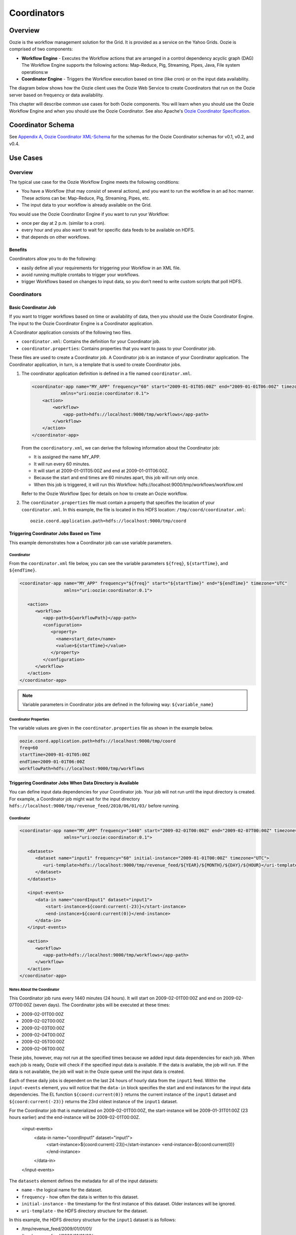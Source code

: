 ============
Coordinators
============

.. 04/20/15: Rewrote

Overview
--------

Oozie is the workflow management solution for the Grid. It is provided as a service on the Yahoo Grids.
Oozie is comprised of two components:

- **Workflow Engine** - Executes the Workflow actions that are arranged in a control dependency acyclic graph (DAG)
  The Workflow Engine supports the following actions: Map-Reduce, Pig, Streaming, Pipes, Java, File system operations:w

- **Coordinator Engine** - Triggers the Workflow execution based on time (like cron)
  or on the input data availability.

The diagram below shows how the Oozie client uses the Oozie Web Service to create
Coordinators that run on the Oozie server based on frequency or data availability.

.. image:: images/coord_overview.jpg
   :height: 316px
   :width: 753 px
   :scale: 95 %
   :alt: Oozie Technology Stack
   :align: right

This chapter will describe common use cases for both Oozie components. 
You will learn when you should use the Oozie Workflow Engine and when you should 
use the Oozie Coordinator. See also Apache's `Oozie Coordinator Specification <http://oozie.apache.org/docs/3.2.0-incubating/CoordinatorFunctionalSpec.html>`_.


Coordinator Schema
------------------

See `Appendix A, Oozie Coordinator XML-Schema <http://kryptonitered-oozie.red.ygrid.yahoo.com%3A4080%2Foozie%2Fdocs%2FCoordinatorFunctionalSpec.html%23Oozie_Coordinator_Schema_0.4&sa=D&sntz=1&usg=AFQjCNFJPfF_GnDDApd_K3Lpj-6Y4z3LFg>`_ for the schemas for the Oozie Coordinator schemas for v0.1, v0.2, and v0.4.

Use Cases
---------

Overview
~~~~~~~~

The typical use case for the Oozie Workflow Engine meets the following conditions:

- You have a Workflow (that may consist of several actions), and you want to run the workflow in an ad hoc manner.
  These actions can be: Map-Reduce, Pig, Streaming, Pipes, etc.
- The input data to your workflow is already available on the Grid.

You would use the Oozie Coordinator Engine if you want to run your Workflow:

- once per day at 2 p.m. (similar to a cron).
- every hour and you also want to wait for specific data feeds to be available on HDFS.
- that depends on other workflows.

Benefits
********

Coordinators allow you to do the following:

- easily define all your requirements for triggering your Workflow in an XML file.
- avoid running multiple crontabs to trigger your workflows.
- trigger Workflows based on changes to input data, so you don't need to write custom scripts that poll HDFS. 


Coordinators
~~~~~~~~~~~~

Basic Coordinator Job
*********************

If you want to trigger workflows based on time or availability of data, then you should use the Oozie Coordinator Engine.
The input to the Oozie Coordinator Engine is a Coordinator application.

A Coordinator application consists of the following two files.

- ``coordinator.xml``: Contains the definition for your Coordinator job.
- ``coordinator.properties``: Contains properties that you want to pass to your Coordinator job.

These files are used to create a Coordinator job. A Coordinator job is an instance 
of your Coordinator application. The Coordinator application, in turn, is a template that is 
used to create Coordinator jobs.


#. The coordinator application definition is defined in a file named ``coordinator.xml``.

   .. code-block:: xml

      <coordinator-app name="MY_APP" frequency="60" start="2009-01-01T05:00Z" end="2009-01-01T06:00Z" timezone="UTC" 
                 xmlns="uri:oozie:coordinator:0.1">
          <action>
              <workflow>
                  <app-path>hdfs://localhost:9000/tmp/workflows</app-path>
              </workflow>
          </action>     
      </coordinator-app>


   From the ``coordinatory.xml``, we can derive the following information about the Coordinator job:

   - It is assigned the name MY_APP.
   - It will run every 60 minutes.
   - It will start at 2009-01-01T05:00Z and end at 2009-01-01T06:00Z. 
   - Because the start and end times are 60 minutes apart, this job will run only once.
   - When this job is triggered, it will run this Workflow: hdfs://localhost:9000/tmp/workflows/workflow.xml

   Refer to the Oozie Workflow Spec for details on how to create an Oozie workflow.

#. The ``coordinator.properties`` file must contain a property that specifies the location of your ``coordinator.xml``.
   In this example, the file is located in this HDFS location: ``/tmp/coord/coordinator.xml``::

       oozie.coord.application.path=hdfs://localhost:9000/tmp/coord

Triggering Coordinator Jobs Based on Time
*****************************************

This example demonstrates how a Coordinator job can use variable parameters.

Coordinator
+++++++++++

From the ``coordinator.xml`` file below, you can see the variable parameters ``${freq}``,
``${startTime}``, and ``${endTime}``. 

.. code-block:: xml

   <coordinator-app name="MY_APP" frequency="${freq}" start="${startTime}" end="${endTime}" timezone="UTC" 
                    xmlns="uri:oozie:coordinator:0.1">
   
      <action>
         <workflow>
            <app-path>${workflowPath}</app-path>
            <configuration>
               <property>
                 <name>start_date</name>
                 <value>${startTime}</value>
               </property>
            </configuration>
         </workflow>
      </action>     
   </coordinator-app>

.. note:: Variable parameters in Coordinator jobs are defined in the following way: ``${variable_name}``

Coordinator Properties
++++++++++++++++++++++

The variable values are given in the ``coordinator.properties`` file as shown in the
example below.

.. code-block:: bash

   oozie.coord.application.path=hdfs://localhost:9000/tmp/coord
   freq=60
   startTime=2009-01-01T05:00Z
   endTime=2009-01-01T06:00Z
   workflowPath=hdfs://localhost:9000/tmp/workflows

Triggering Coordinator Jobs When Data Directory is Available
************************************************************

You can define input data dependencies for your Coordinator job. Your job will not run until the input directory is created.
For example, a Coordinator job might wait for the input directory ``hdfs://localhost:9000/tmp/revenue_feed/2010/06/01/03/``
before running.

Coordinator
+++++++++++

.. code-block:: xml

   <coordinator-app name="MY_APP" frequency="1440" start="2009-02-01T00:00Z" end="2009-02-07T00:00Z" timezone="UTC" 
                    xmlns="uri:oozie:coordinator:0.1">
   
      <datasets>
         <dataset name="input1" frequency="60" initial-instance="2009-01-01T00:00Z" timezone="UTC">
            <uri-template>hdfs://localhost:9000/tmp/revenue_feed/${YEAR}/${MONTH}/${DAY}/${HOUR}</uri-template>
         </dataset>
      </datasets>
   
      <input-events>
         <data-in name="coordInput1" dataset="input1">
             <start-instance>${coord:current(-23)}</start-instance>
             <end-instance>${coord:current(0)}</end-instance>
         </data-in>
      </input-events>
   
      <action>
         <workflow>
            <app-path>hdfs://localhost:9000/tmp/workflows</app-path>
         </workflow>
      </action>     
   </coordinator-app>

Notes About the Coordinator
+++++++++++++++++++++++++++

This Coordinator job runs every 1440 minutes (24 hours).
It will start on 2009-02-01T00:00Z and end on 2009-02-07T00:00Z (seven days). The Coordinator jobs 
will be executed at these times:

- 2009-02-01T00:00Z
- 2009-02-02T00:00Z
- 2009-02-03T00:00Z
- 2009-02-04T00:00Z
- 2009-02-05T00:00Z
- 2009-02-06T00:00Z

These jobs, however, may not run at the specified times because we added input data 
dependencies for each job. When each job is ready, Oozie will check if the 
specified input data is available. If the data is available, the job will run.
If the data is not available, the job will wait in the Oozie queue until the 
input data is created.

Each of these daily jobs is dependent on the last 24 hours of hourly data from the 
``input1`` feed. Within the ``input-events`` element, you will notice that the ``data-in`` 
block specifies the start and end instances for the input data dependencies.
The EL function ``${coord:current(0)}`` returns the current instance of the ``input1`` dataset
and ``${coord:current(-23)}`` returns the 23rd oldest instance of the ``input1`` dataset.

For the Coordinator job that is materialized on 2009-02-01T00:00Z, the start-instance will be 2009-01-31T01:00Z (23 hours earlier) 
and the end-instance will be 2009-02-01T00:00Z.

   <input-events>
      <data-in name="coordInput1" dataset="input1">
          <start-instance>${coord:current(-23)}</start-instance>
          <end-instance>${coord:current(0)}</end-instance>
      </data-in>
   </input-events>

The ``datasets`` element defines the metadata for all of the input datasets:

- ``name`` - the logical name for the dataset.
- ``frequency`` - how often the data is written to this dataset.
- ``initial-instance`` - the timestamp for the first instance of this dataset. Older instances will be ignored.
- ``uri-template`` - the HDFS directory structure for the dataset.

In this example, the HDFS directory structure for the ``input1`` dataset is as follows:

- /tmp/revenue_feed/2009/01/01/01/
- /tmp/revenue_feed/2009/01/01/02/
- ...

.. code-block:: xml

   <datasets>
      <dataset name="input1" frequency="60" initial-instance="2009-01-01T00:00Z" timezone="UTC">
         <uri-template>hdfs://localhost:9000/tmp/revenue_feed/${YEAR}/${MONTH}/${DAY}/${HOUR}</uri-template>
      </dataset>
   </datasets>


Triggering Coordinator Jobs When Data File is Available      
*******************************************************

You can define input data dependencies for your Coordinator job. Your job will not run until the input file is created.
For example, the Coordinator job could wait for the input file ``hdfs://localhost:9000/tmp/revenue_feed/2010/06/01/03/trigger.dat``
to be created before running.


Coordinator XML File
++++++++++++++++++++

TBD: need a short description of file.

.. code-block:: xml

   <coordinator-app name="MY_APP" frequency="1440" start="2009-02-01T00:00Z" end="2009-02-07T00:00Z" timezone="UTC" 
                    xmlns="uri:oozie:coordinator:0.1">
   
      <datasets>
         <dataset name="input1" frequency="60" initial-instance="2009-01-01T00:00Z" timezone="UTC">
            <uri-template>hdfs://localhost:9000/tmp/revenue_feed/${YEAR}/${MONTH}/${DAY}/${HOUR}</uri-template>
            <done-flag>trigger.dat</done-flag>
         </dataset>
      </datasets>
   
      <input-events>
         <data-in name="coordInput1" dataset="input1">
             <start-instance>${coord:current(-23)}</start-instance>
             <end-instance>${coord:current(0)}</end-instance>
         </data-in>
      </input-events>
   
      <action>
         <workflow>
            <app-path>hdfs://localhost:9000/tmp/workflows</app-path>
         </workflow>
      </action>     
   </coordinator-app>

.. Left off here on 04/20/15.

Coordinator Jobs That Use Rollups
*********************************

In this use case, the Coordinator is invoked over a lengthy interval while data is aggregated 
over multiple previous instances from the last time the Coordinator was invoked. 
For example, you may have a Coordinator job that runs once per day, but it triggers
a Workflow that aggregates 24 instances of hourly data.


Coordinator XML File
++++++++++++++++++++

The key distinction of Coordinator XML files that use rollups is that the Coordinator runs more frequently 
than the dataset is aggregated. In the example below, the ``frequency`` 
attribute for the ``coordinator-app`` is ``1440``, and the ``frequency`` attribute for the ``dataset``
is ``60``. 

.. code-block:: xml

   <coordinator-app name="MY_APP" frequency="1440" start="2009-02-01T00:00Z" end="2009-02-02T00:00Z" timezone="UTC" 
                    xmlns="uri:oozie:coordinator:0.1">
   
      <datasets>
         <dataset name="input1" frequency="60" initial-instance="2009-01-01T00:00Z" timezone="UTC">
            <uri-template>hdfs://localhost:9000/tmp/revenue_feed/${YEAR}/${MONTH}/${DAY}/${HOUR}</uri-template>
         </dataset>
      </datasets>
   
      <input-events>
         <data-in name="coordInput1" dataset="input1">
             <start-instance>${coord:current(-23)}</start-instance>
             <end-instance>${coord:current(0)}</end-instance>
         </data-in>
      </input-events>
   
      <action>
         <workflow>
            <app-path>hdfs://localhost:9000/tmp/workflows</app-path>
            <!-- You can define properties that you want to pass to your workflow here -->
            <!-- The input_files variable will contain the hdfs path for the 24 input files -->
            <configuration>
              <property>
                 <name>input_files</name>
                 <value>${coord:dataIn('coordInput1')}</value>
              </property>
            </configuration>
         </workflow>
      </action>     
   </coordinator-app>


Coordinator Jobs That Use Sliding Windows
*****************************************

This is a specific use case where the Coordinator is invoked frequently 
and data is aggregated over multiple overlapping previous instances.
For example, you may have a Coordinator job that runs every five minutes and triggers a 
Workflow that looks up the last 60 minutes of data. 
Because the job frequency is less than the input frequency, the window
of time for taking input file overlaps (i.e., input files are
used across multiple instances).

Coordinator XML File
++++++++++++++++++++

The key distinction of Coordinator XML files that use sliding windows is that the frequency of the
Coordinator is less than the frequency of the dataset. In the example below, the ``frequency`` 
attribute for the ``coordinator-app`` is ``5``, and the ``frequency`` attribute for the ``dataset``
is ``15``. 

.. code-block:: xml

   <coordinator-app name="MY_APP" frequency="5" start="2009-02-01T00:00Z" end="2009-02-02T00:00Z" timezone="UTC" 
                    xmlns="uri:oozie:coordinator:0.1">
   
      <datasets>
         <dataset name="input1" frequency="15" initial-instance="2009-01-01T00:00Z" timezone="UTC">
            <uri-template>hdfs://localhost:9000/tmp/revenue_feed/${YEAR}/${MONTH}/${DAY}/${HOUR}/${MINUTE}</uri-template>
         </dataset>
      </datasets>
   
      <input-events>
         <data-in name="coordInput1" dataset="input1">
             <start-instance>${coord:current(-3)}</start-instance>
             <end-instance>${coord:current(0)}</end-instance>
         </data-in>
      </input-events>
   
      <action>
         <workflow>
            <app-path>hdfs://localhost:9000/tmp/workflows</app-path>
            <!-- You can define properties that you want to pass to your workflow here -->
            <!-- The input_files variable will contain the hdfs path for the most recent 4 input files -->
            <configuration>
              <property>
                 <name>input_files</name>
                 <value>${coord:dataIn('coordInput1')}</value>
              </property>
            </configuration>
         </workflow>
      </action>     
   </coordinator-app>

Coordinator Job to Create SLA Events
************************************

You can configure Coordinator actions to record the events required to evaluate SLA compliance.

Coordinator XML File
++++++++++++++++++++

For SLA compliance, your Coordinator XML should have specify the attribute ``xmlns:sla`` to define the ``sla`` namespace and then
include the ``<sla:info>`` element to record events and information as shown below.

.. code-block:: xml

   <coordinator-app xmlns="uri:oozie:coordinator:0.1" xmlns:sla="uri:oozie:sla:0.1" name="sla_coord" frequency="60" start="2009-03-06T010:00Z" end="2009-03-06T11:00Z" timezone="America/Los_Angeles">
     <controls>
       <timeout>10</timeout>
       <concurrency>2</concurrency>
       <execution>LIFO</execution>
     </controls>
     <datasets> </datasets>
     <action>
       <workflow>
         <app-path>hdfs://localhost:9000/tmp/kamrul/workflows/sla-map-reduce</app-path>
         <configuration>
       <property>
         <name>TEST </name>
         <value> ${coord:nominalTime()} </value>
            </property>
         </configuration>
       </workflow>
       <sla:info>
         <sla:app-name>test-app</sla:app-name>
         <sla:nominal-time>${coord:nominalTime()}</sla:nominal-time>
         <sla:should-start>${5 * MINUTES}</sla:should-start>
         <sla:should-end>${2 * HOURS}</sla:should-end>
         <sla:notification-msg>Notifying User for ${coord:nominalTime()} nominal time</sla:notification-msg>
         <sla:alert-contact>www@yahoo.com</sla:alert-contact>
         <sla:dev-contact>abc@yahoo.com</sla:dev-contact>
         <sla:qa-contact>abc@yahoo.com</sla:qa-contact>
         <sla:se-contact>abc@yahoo.com</sla:se-contact>
         <sla:alert-frequency>LAST_HOUR</sla:alert-frequency>
         <sla:alert-percentage>80</sla:alert-percentage>
       </sla:info>
     </action>
   </coordinator-app>

Explanation of Coordinator
++++++++++++++++++++++++++

Each Coordinator action will create at least three events for normal processing.

- The event ``CREATED`` specifies that the Coordinator action is registered for SLA tracking.
- When the action starts executing, an event record of type ``STARTED`` is inserted into ``sla_event`` table..
- Finally when an action finishes, event of type either ``SUCCEEDED/KILLED/FAILED`` is generated.

Coordinator Job With Timeouts
*****************************

A Coordinator job will timeout if it has not run within the specified amount of time.
Refer to the ``timeout tag.

Coordinator XML File
++++++++++++++++++++

The ``timeout`` element is used to specify how many minutes to wait until the
the Coordinator times out.

.. code-block:: xml

   <coordinator-app name="END2END-20" frequency="${coord:days(1)}" 
                 start="${start}" end="${end}" timezone="${timezone}" 
                 xmlns="uri:oozie:coordinator:0.1">
      <controls>
         <timeout>10</timeout>    <!-- timeout if job is not run after 10 minutes -->
         <concurrency>4</concurrency>
      </controls>  
      <datasets>
         <dataset name="din" frequency="${coord:hours(10)}"
                initial-instance="${ds_start}" timezone="${timezone}">
            <uri-template>${baseFsURI}/${YEAR}/${MONTH}/${DAY}/${HOUR}/${MINUTE}</uri-template>
            <done-flag>HELLO</done-flag>
         </dataset>
         <dataset name="dout" frequency="${coord:minutes(300)}"
                initial-instance="${ds_start}" timezone="${timezone}">
            <uri-template>${baseFsURI}/${YEAR}/${MONTH}/${DAY}/${HOUR}/${MINUTE}</uri-template>
         </dataset>
      </datasets>
      <input-events>
         <data-in name="IN1" dataset="din">
      <instance>${coord:current(-1)}</instance>
         </data-in> 
      </input-events>
      <output-events>
         <data-out name="OUT" dataset="dout">
            <instance>${coord:current(1)}</instance>
         </data-out> 
      </output-events>
      <action>
         <workflow>
            <app-path>${wf_app_path}</app-path>
            <configuration>
               <property>
                  <name>jobTracker</name>
                  <value>${jobTracker}</value>
               </property>
               <property>
                  <name>nameNode</name>
                  <value>${nameNode}</value>
               </property>
               <property>
                  <name>queueName</name>
                  <value>${queueName}</value>
               </property>
               <property>
                  <name>inputDir</name>
                  <value>${coord:dataIn('IN1')}</value>
               </property>
               <property>
                  <name>outputDir</name>
                  <value>${coord:dataOut('OUT')}</value>
               </property>
            </configuration>
         </workflow>
      </action>     
   </coordinator-app>

Coordinator Job With Specific Input File Dependency
***************************************************

A Coordinator action can be triggered when a specific file exists in HDFS.
The file dependency is specified by the ``done-flag`` element.

If the ``done-flag`` element is not used or has an empty value, then Oozie configures 
Hadoop to create a  ``_SUCCESS`` file in the output directory.


Coordinator XML File
++++++++++++++++++++

Based on the Coordinator XML below, the Coordinator executes the application 
``END2END-20`` when the directory specified by ``<uri-template>``
has the file ``HELLO`` (value given for ``<done-flag>``).

.. code-block:: xml

   <coordinator-app name="END2END-20" frequency="${coord:days(1)}" 
                 start="${start}" end="${end}" timezone="${timezone}" 
                 xmlns="uri:oozie:coordinator:0.1">
      <controls>
        <timeout>10</timeout>
        <concurrency>6</concurrency>
        <execution>FIFO</execution>
      </controls>  

      <datasets>
       <dataset name="din" frequency="${coord:hours(10)}"
                initial-instance="${ds_start}" timezone="${timezone}">
         <uri-template>${baseFsURI}/${YEAR}/${MONTH}/${DAY}/${HOUR}/${MINUTE}</uri-template>
          <done-flag>HELLO</done-flag>
        </dataset>
       <dataset name="dout" frequency="${coord:minutes(300)}"
                initial-instance="${ds_start}" timezone="${timezone}">
         <uri-template>${baseFsURI}/${YEAR}/${MONTH}/${DAY}/${HOUR}/${MINUTE}</uri-template>
        </dataset>
      </datasets>

      <input-events>
         <data-in name="IN1" dataset="din">
      <instance>${coord:current(-1)}</instance>
         </data-in> 
      </input-events>

      <output-events>
         <data-out name="OUT" dataset="dout">
           <instance>${coord:current(1)}</instance>
         </data-out> 
      </output-events>


      <action>
        <workflow>
          <app-path>${wf_app_path}</app-path>
          <configuration>
            <property>
                <name>inputDir</name>
                <value>${coord:dataIn('IN1')}</value>
            </property>

            <property>
              <name>outputDir</name>
              <value>${coord:dataOut('OUT')}</value>
            </property>

         </configuration>
       </workflow>
      </action>     
   </coordinator-app>

Coordinator Job With EL Functions
*********************************

The following example uses the following expressional language (EL) functions:

- `coord:latest <http://oozie.apache.org/docs/3.3.2/CoordinatorFunctionalSpec.html#a6.6.6._coord:latestint_n_EL_Function_for_Synchronous_Datasets>`_
- `coord:current <http://oozie.apache.org/docs/3.3.2/CoordinatorFunctionalSpec.html#a6.6.1._coord:currentint_n_EL_Function_for_Synchronous_Datasets>`_
- `coord:days <http://oozie.apache.org/docs/3.3.2/CoordinatorFunctionalSpec.html#a4.4.1._The_coord:daysint_n_and_coord:endOfDaysint_n_EL_functions>`_
- `coord:hours <http://oozie.apache.org/docs/3.3.2/CoordinatorFunctionalSpec.html#a6.6.3._coord:hoursInDayint_n_EL_Function_for_Synchronous_Datasets>`
- `coord:hoursInDay <http://oozie.apache.org/docs/3.3.2/CoordinatorFunctionalSpec.html#a6.6.3._coord:hoursInDayint_n_EL_Function_for_Synchronous_Datasets>`_

Coordinator XML File
++++++++++++++++++++

.. code-block:: xml

   <coordinator-app xmlns="uri:oozie:coordinator:0.1" xmlns:sla="uri:oozie:sla:0.1" 
                    name="ABF1_region_session_base_coord" frequency="${coord:days(1)}" 
                    start="${start}" end="${end}" timezone="America/New_York">
   
      <datasets>
           <include>${include_ds_files}</include>
           <dataset name="ABF1_regular" frequency="${coord:hours(1)}" 
                    initial-instance="${ds_start1}"  timezone="America/New_York">
             <uri-template>${baseFsURI}/${YEAR}${MONTH}${DAY}${HOUR}${MINUTE}/regular</uri-template>
           </dataset>
           <dataset name="ABF1_late" frequency="${coord:hours(1)}" 
                    initial-instance="${ds_start1}"  timezone="America/New_York">
             <uri-template>${baseFsURI}/${YEAR}${MONTH}${DAY}${HOUR}${MINUTE}/late</uri-template>
           </dataset>
           <dataset name="region_session_base" frequency="${coord:days(1)}" 
                    initial-instance="${ds_start1}"  timezone="America/New_York">
             <uri-template>${baseFsURI}/${YEAR}${MONTH}${DAY}/5/</uri-template>
           </dataset>
      </datasets>
   
         <input-events>
           <data-in name="input_regular" dataset="ABF1_regular">
             <start-instance>${coord:current(-(coord:hoursInDay(0) - 23)-3)}</start-instance>
             <end-instance>${coord:current(-3)}</end-instance>
           </data-in>
   
           <data-in name="input_late" dataset="ABF1_late">
             <start-instance>${coord:current(-(coord:hoursInDay(0) - 23)-3)}</start-instance>
             <end-instance>${coord:current(-3)}</end-instance>
           </data-in>
   
           <data-in name="input_metadata_tz" dataset="metadata_tz">
             <instance>${coord:latest(0)}</instance>
           </data-in>
   
           <data-in name="input_metadata_domain_property" dataset="metadata_domain_property">
             <instance>${coord:latest(0)}</instance>
           </data-in>
   
           <data-in name="input_metadata_property" dataset="metadata_property">
             <instance>${coord:latest(0)}</instance>
           </data-in>
   
           <data-in name="input_metadata_dim_page" dataset="metadata_dim_page">
             <instance>${coord:latest(0)}</instance>
           </data-in>
   
         </input-events>
   
         <output-events>
            <data-out name="OUT" dataset="region_session_base">
              <instance>${coord:current(0)}</instance>
            </data-out>
         </output-events>
   
         <action>
           <workflow>
             <app-path>${wf_app_path}</app-path>
             <configuration>
               <property>
                   <name>jobTracker</name>
                   <value>${jobTracker}</value>
               </property>
               <property>
                   <name>nameNode</name>
                   <value>${nameNode}</value>
               </property>
               <property>
                 <name>queueName</name>
                 <value>${queueName}</value>
               </property>
               <property>
                   <name>inputDir</name>
                   <value>${coord:dataIn('input_regular')},${coord:dataIn('input_late')},${coord:dataIn('input_metadata_tz')},${coord:dataIn('input_metadata_domain_property')},${coord:dataIn('input_metadata_property')}</value>
               </property>
   
               <property>
                 <name>outputDir</name>
                 <value>${coord:dataOut('OUT')}</value>
               </property>
   
            </configuration>
         </workflow>
      </action>
   </coordinator-app>

Use Sync Mode to Simulate Async Datasets
****************************************

Users can use sync mode to simulate async datasets: actions run when input data 
is available. In contrast, actions wait until they time out if the input data is not available. 
(Note, in catch-up mode, actions never time out). 

To use this approach, users must specify the minimum frequency of generating data instances. 
The following example shows how to simulate an async dataset where data instances 
are generated every five minutes at the minimum. Actions time out after 10 minutes 
under the current mode if they do not have data instances to run on.

.. note:: The downside is there will be too many actions created 
          doing nothing but waiting. This is particularly true when large time gaps exist 
          between any two consecutive data instances.

Coordinator XML File
++++++++++++++++++++

The sync mode is configured by setting ``${min_frequency}`` for the ``frequency`` attribute of
the dataset. 

.. code-block:: xml

   <coordinator-app name="MY_APP" frequency="${frequency}" start="${start}" end="${end}" timezone="${timezone}"
                    xmlns="uri:oozie:coordinator:0.1">
      <controls>
         <timeout>10</timeout>
      </controls> 
     
      <datasets>
         <dataset name="din1" frequency="${min_frequency}" initial-instance="${start}" timezone="${timezone}">
            <uri-template>hdfs://localhost:9000/tmp/oozie/${YEAR}/${MONTH}/${DAY}/${HOUR}/${MINUTE}</uri-template>
         </dataset>
      </datasets>
      <input-events>
         <data-in name="din1" dataset="din1">
            <instance>${coord:current(0)}</instance>
         </data-in> 
      </input-events>
      <action>
         <workflow>
            <app-path>hdfs://localhost:9000/user/oozie/examples/workflows/map-reduce</app-path>
         </workflow>
      </action>
   </coordinator-app>

Coordinator Job Properties
++++++++++++++++++++++++++

You define the parameterized variables in ``coodinator.properties`` that can be referenced from ``coordinator.xml``.

.. code-block:: bash

   oozie.coord.application.path=hdfs://localhost:9000/user/oozie/examples/coordinator
   frequency=5
   min_frequency=5
   start=2010-07-30T23:00Z
   end=2010-07-30T23:25Z
   timezone=UTC

Coordinator Commands
--------------------

The following sections describe the basic Oozie client commands for running Coordinators.
See also :ref:`Oozie Client <oozie_client>` and the  
`Command Line Interface Utilities documentation <http://mithrilblue-oozie.blue.ygrid.yahoo.com:4080/oozie/docs/DG_CommandLineTool.html>`_.

Submit a Job
~~~~~~~~~~~~

The Oozie command below submits a Coordinator job on the Axonite Blue Grid.
On success, an Oozie ID is returned. In this example, the Oozie ID is ``0000004-091209145813488-oozie-dani-C``.

.. code-block:: bash

   $ export OOZIE_URL=http://axoniteblue-wf.blue.ygrid.yahoo.com:9999/oozie/
   $ oozie job -run -config coordinator.properties
   job: 0000004-091209145813488-oozie-dani-C

Check Status of a Job
~~~~~~~~~~~~~~~~~~~~~

To check the status of your job, use the Oozie ID (which is returned at submission time)
as shown below.

.. code-block:: bash

   $ oozie job -info 0000004-091209145813488-oozie-dani-C
   Job Id: 0000004-091209145813488-oozie-dani-C
   --------------------------------------------------------------------------------------------------------------
   Job Name      :  NAME                                                                    
   App Path      :  hdfs://localhost:9000/user/danielwo/coord/test1                         
   Status        :  PREP                                                                    
   --------------------------------------------------------------------------------------------------------------
   Action Number   Status      ID                                       created            
   1               RUNNING    0000004-091209145813488-oozie-dani-C   2009-12-09 22:58 +0000                      
   --------------------------------------------------------------------------------------------------------------

List All Jobs
~~~~~~~~~~~~~

You can check the status of all your Coordinator jobs
with the following command.

.. code-block:: bash

   $ oozie jobs
   Job Id                               Name     Status     Run  User      Group     Created                 
   --------------------------------------------------------------------------------------------------------------
   0000006-091209145813488-oozie-dani-W MY_APP1  KILLED     0    danielwo  users     2009-12-09 22:58 +0000  
   0000002-091209145813488-oozie-dani-W MY_APP2  SUCCEEDED  0    danielwo  users     2009-12-09 22:58 +0000 
   0000003-091209145813488-oozie-dani-W MY_APP3  SUCCEEDED  0    danielwo  users     2009-12-09 22:58 +0000 
   0000001-091209115438814-oozie-dani-W MY_APP4  FAILED     0    kamrul    other     2009-12-09 19:54 +0000
   --------------------------------------------------------------------------------------------------------------

Stop/Kill A Job
~~~~~~~~~~~~~~~

Killing a Coordinator job is the same as killing any Oozie job::

   $ oozie job -kill <oozie ID>




